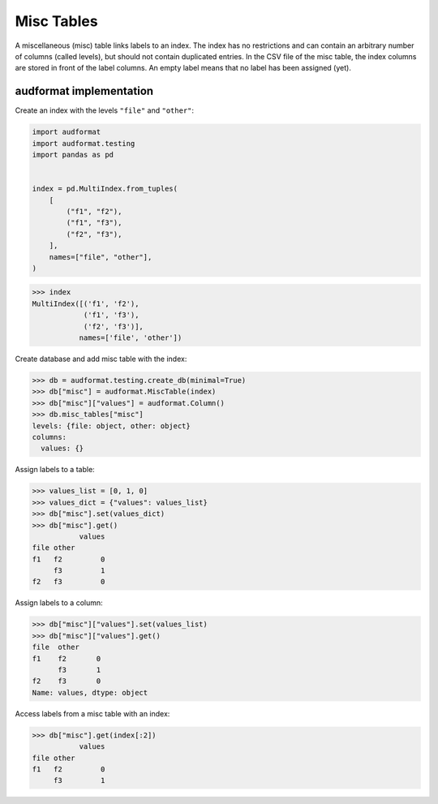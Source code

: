 Misc Tables
===========

A miscellaneous (misc) table links labels to an index.
The index has no restrictions
and can contain an arbitrary number of columns (called levels),
but should not contain duplicated entries.
In the CSV file of the misc table,
the index columns are stored in front of the label columns.
An empty label means that no label has been assigned (yet).


audformat implementation
------------------------

Create an index with the levels ``"file"`` and ``"other"``:

.. code-block:: python

    import audformat
    import audformat.testing
    import pandas as pd


    index = pd.MultiIndex.from_tuples(
        [
            ("f1", "f2"),
            ("f1", "f3"),
            ("f2", "f3"),
        ],
        names=["file", "other"],
    )

>>> index
MultiIndex([('f1', 'f2'),
            ('f1', 'f3'),
            ('f2', 'f3')],
           names=['file', 'other'])

Create database and add misc table with the index:

>>> db = audformat.testing.create_db(minimal=True)
>>> db["misc"] = audformat.MiscTable(index)
>>> db["misc"]["values"] = audformat.Column()
>>> db.misc_tables["misc"]
levels: {file: object, other: object}
columns:
  values: {}

Assign labels to a table:

>>> values_list = [0, 1, 0]
>>> values_dict = {"values": values_list}
>>> db["misc"].set(values_dict)
>>> db["misc"].get()
           values
file other
f1   f2         0
     f3         1
f2   f3         0

Assign labels to a column:

>>> db["misc"]["values"].set(values_list)
>>> db["misc"]["values"].get()
file  other
f1    f2       0
      f3       1
f2    f3       0
Name: values, dtype: object

Access labels from a misc table with an index:

>>> db["misc"].get(index[:2])
           values
file other
f1   f2         0
     f3         1
